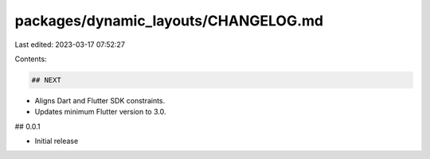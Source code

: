 packages/dynamic_layouts/CHANGELOG.md
=====================================

Last edited: 2023-03-17 07:52:27

Contents:

.. code-block:: md

    ## NEXT

* Aligns Dart and Flutter SDK constraints.
* Updates minimum Flutter version to 3.0.

## 0.0.1

* Initial release



